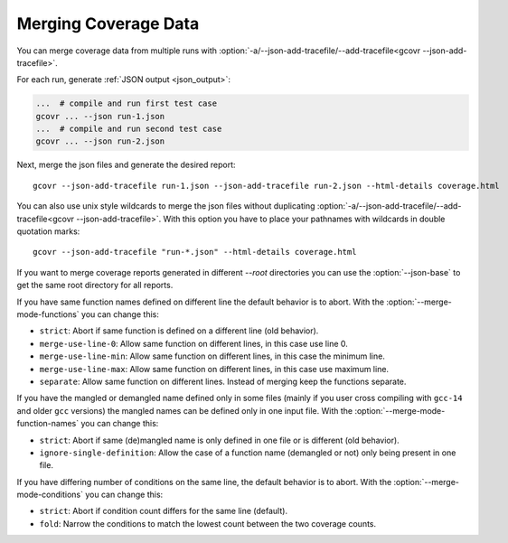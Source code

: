 
.. program is needed to resolve option links
.. program::  gcovr

.. _merging_coverage:

Merging Coverage Data
=====================

You can merge coverage data from multiple runs with
:option:`-a/--json-add-tracefile/--add-tracefile<gcovr --json-add-tracefile>`.

For each run, generate :ref:`JSON output <json_output>`:

.. code-block:: bash

    ...  # compile and run first test case
    gcovr ... --json run-1.json
    ...  # compile and run second test case
    gcovr ... --json run-2.json


Next, merge the json files and generate the desired report::

    gcovr --json-add-tracefile run-1.json --json-add-tracefile run-2.json --html-details coverage.html

You can also use unix style wildcards to merge the json files without
duplicating :option:`-a/--json-add-tracefile/--add-tracefile<gcovr --json-add-tracefile>`. With this option
you have to place your pathnames with wildcards in double quotation marks::

    gcovr --json-add-tracefile "run-*.json" --html-details coverage.html

If you want to merge coverage reports generated in different `--root` directories you
can use the :option:`--json-base` to get the same root directory for all reports.

If you have same function names defined on different line the default behavior is to abort.
With the :option:`--merge-mode-functions` you can change this:

- ``strict``: Abort if same function is defined on a different line (old behavior).
- ``merge-use-line-0``: Allow same function on different lines, in this case use line 0.
- ``merge-use-line-min``: Allow same function on different lines, in this case the minimum line.
- ``merge-use-line-max``: Allow same function on different lines, in this case use maximum line.
- ``separate``: Allow same function on different lines. Instead of merging keep the functions separate.

If you have the mangled or demangled name defined only in some files (mainly if you user cross compiling
with ``gcc-14`` and older ``gcc`` versions) the mangled names can be defined only in one input file.
With the :option:`--merge-mode-function-names` you can change this:

- ``strict``: Abort if same (de)mangled name is only defined in one file or is different (old behavior).
- ``ignore-single-definition``: Allow the case of a function name (demangled or not) only being present in one file.

If you have differing number of conditions on the same line, the default behavior is to abort.
With the :option:`--merge-mode-conditions` you can change this:

- ``strict``: Abort if condition count differs for the same line (default).
- ``fold``: Narrow the conditions to match the lowest count between the two coverage counts.

.. versionadded:: 6.0

   The :option:`gcovr --json-base` option.
   The :option:`gcovr --merge-mode-functions` option.

.. versionadded:: 8.3

    The :option:`gcovr --merge-mode-conditions` option.
